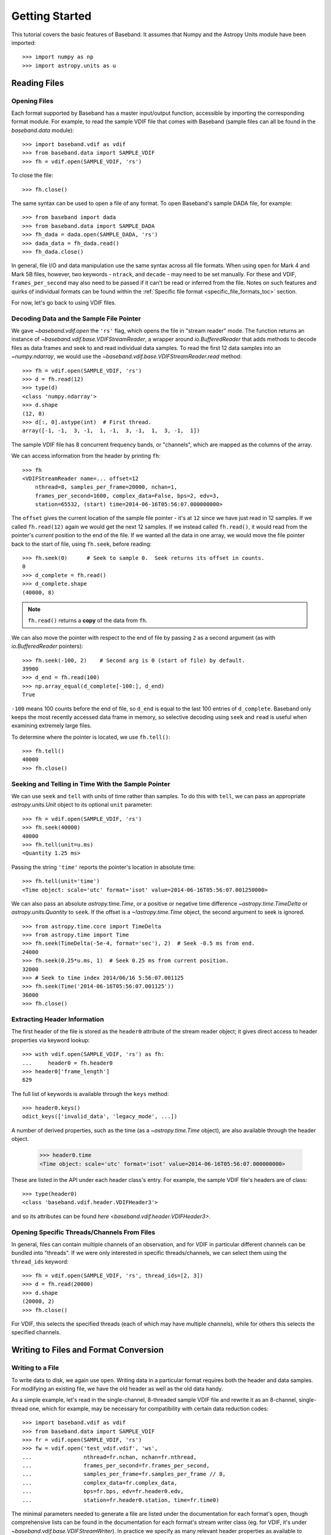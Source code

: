 .. _getting_started:

***************
Getting Started
***************

This tutorial covers the basic features of Baseband.  It assumes that Numpy and
the Astropy Units module have been imported::

    >>> import numpy as np
    >>> import astropy.units as u

.. _getting_started_reading:

Reading Files
=============

Opening Files
-------------

Each format supported by Baseband has a master input/output function,
accessible by importing the corresponding format module. For example, to read
the sample VDIF file that comes with Baseband (sample files can all be found in
the `baseband.data` module)::

    >>> import baseband.vdif as vdif
    >>> from baseband.data import SAMPLE_VDIF
    >>> fh = vdif.open(SAMPLE_VDIF, 'rs')

To close the file::

    >>> fh.close()

The same syntax can be used to open a file of any format.  To open Baseband's
sample DADA file, for example::

    >>> from baseband import dada
    >>> from baseband.data import SAMPLE_DADA
    >>> fh_dada = dada.open(SAMPLE_DADA, 'rs')
    >>> dada_data = fh_dada.read()
    >>> fh_dada.close()

In general, file I/O and data manipulation use the same syntax across all
file formats.  When using ``open`` for Mark 4 and Mark 5B files, however, two
keywords - ``ntrack``, and ``decade`` - may need to be set manually.  For these
and VDIF, ``frames_per_second`` may also need to be passed if it can't be read
or inferred from the file. Notes on such features and quirks of individual
formats can be found within the :ref:`Specific file format
<specific_file_formats_toc>` section.

For now, let's go back to using VDIF files.

Decoding Data and the Sample File Pointer
-----------------------------------------

We gave `~baseband.vdif.open` the ``'rs'`` flag, which opens the file in 
"stream reader" mode.  The function returns an instance of
`~baseband.vdif.base.VDIFStreamReader`, a wrapper around `io.BufferedReader`
that adds methods to decode files as data frames and seek to and read individual
data samples.  To read the first 12 data samples into an `~numpy.ndarray`, we
would use the `~baseband.vdif.base.VDIFStreamReader.read` method::

    >>> fh = vdif.open(SAMPLE_VDIF, 'rs')
    >>> d = fh.read(12)
    >>> type(d)
    <class 'numpy.ndarray'>
    >>> d.shape
    (12, 8)
    >>> d[:, 0].astype(int)  # First thread.
    array([-1, -1,  3, -1,  1, -1,  3, -1,  1,  3, -1,  1])

The sample VDIF file has 8 concurrent frequency bands, or "channels", which are
mapped as the columns of the array.

We can access information from the header by printing ``fh``::

    >>> fh
    <VDIFStreamReader name=... offset=12
        nthread=8, samples_per_frame=20000, nchan=1,
        frames_per_second=1600, complex_data=False, bps=2, edv=3,
        station=65532, (start) time=2014-06-16T05:56:07.000000000>

The ``offset`` gives the current location of the sample file pointer - it's at
``12`` since we have just read in 12 samples.  If we called ``fh.read(12)``
again we would get the next 12 samples.  If we instead called  ``fh.read()``, it
would read from the pointer's *current* position to the end of the file.  If we
wanted all the data in one array, we would move the file pointer back to the
start of file, using ``fh.seek``, before reading::

    >>> fh.seek(0)      # Seek to sample 0.  Seek returns its offset in counts.
    0
    >>> d_complete = fh.read()
    >>> d_complete.shape
    (40000, 8)

.. note::

    ``fh.read()`` returns a **copy** of the data from ``fh``.

We can also move the pointer with respect to the end of file by passing ``2``
as a second argument (as with `io.BufferedReader` pointers)::

    >>> fh.seek(-100, 2)    # Second arg is 0 (start of file) by default.
    39900
    >>> d_end = fh.read(100)
    >>> np.array_equal(d_complete[-100:], d_end)
    True

``-100`` means 100 counts before the end of file, so ``d_end`` is equal to
the last 100 entries of ``d_complete``.  Baseband only keeps the most recently
accessed data frame in memory, so selective decoding using ``seek`` and
``read`` is useful when examining extremely large files.

To determine where the pointer is located, we use ``fh.tell()``::

    >>> fh.tell()
    40000
    >>> fh.close()

Seeking and Telling in Time With the Sample Pointer
---------------------------------------------------

We can use ``seek`` and ``tell`` with units of time rather than samples.  To do
this with ``tell``, we can pass an appropriate `astropy.units.Unit` object to
its optional ``unit`` parameter::

    >>> fh = vdif.open(SAMPLE_VDIF, 'rs')
    >>> fh.seek(40000)
    40000
    >>> fh.tell(unit=u.ms)
    <Quantity 1.25 ms>

Passing the string ``'time'`` reports the pointer's location in absolute time::

    >>> fh.tell(unit='time')
    <Time object: scale='utc' format='isot' value=2014-06-16T05:56:07.001250000>

We can also pass an absolute `astropy.time.Time`, or a positive or negative time
difference `~astropy.time.TimeDelta` or `astropy.units.Quantity` to ``seek``. 
If the offset is a `~!astropy.time.Time` object, the second argument to seek is
ignored.

::

    >>> from astropy.time.core import TimeDelta
    >>> from astropy.time import Time
    >>> fh.seek(TimeDelta(-5e-4, format='sec'), 2)  # Seek -0.5 ms from end.
    24000
    >>> fh.seek(0.25*u.ms, 1)  # Seek 0.25 ms from current position.
    32000
    >>> # Seek to time index 2014/06/16 5:56:07.001125
    >>> fh.seek(Time('2014-06-16T05:56:07.001125'))
    36000
    >>> fh.close()

Extracting Header Information
-----------------------------

The first header of the file is stored as the ``header0`` attribute of the
stream reader object; it gives direct access to header properties via keyword
lookup::

    >>> with vdif.open(SAMPLE_VDIF, 'rs') as fh:
    ...     header0 = fh.header0
    >>> header0['frame_length']
    629

The full list of keywords is available through the ``keys`` method::

    >>> header0.keys()
    odict_keys(['invalid_data', 'legacy_mode', ...])

A number of derived properties, such as the time (as a `~astropy.time.Time`
object), are also available through the header object.  

    >>> header0.time
    <Time object: scale='utc' format='isot' value=2014-06-16T05:56:07.000000000>

These are listed in the API under each header class's entry.  For example,
the sample VDIF file's headers are of class::

    >>> type(header0)
    <class 'baseband.vdif.header.VDIFHeader3'>

and so its attributes can be found `here <baseband.vdif.header.VDIFHeader3>`.

Opening Specific Threads/Channels From Files
--------------------------------------------

In general, files can contain multiple channels of an observation, and for VDIF
in particular different channels can be bundled into "threads".  If we were
only interested in specific threads/channels, we can select them using the
``thread_ids`` keyword::

    >>> fh = vdif.open(SAMPLE_VDIF, 'rs', thread_ids=[2, 3])
    >>> d = fh.read(20000)
    >>> d.shape
    (20000, 2)
    >>> fh.close()

For VDIF, this selects the specified threads (each of which may have multiple
channels), while for others this selects the specified channels.


.. _getting_started_writing:

Writing to Files and Format Conversion
======================================

Writing to a File
-----------------

To write data to disk, we again use ``open``.  Writing data in a particular
format requires both the header and data samples.  For modifying an existing
file, we have the old header as well as the old data handy.

As a simple example, let's read in the single-channel, 8-threaded sample VDIF
file and rewrite it as an 8-channel, single-thread one, which for example, may
be necessary for compatibility with certain data reduction codes::

    >>> import baseband.vdif as vdif
    >>> from baseband.data import SAMPLE_VDIF
    >>> fr = vdif.open(SAMPLE_VDIF, 'rs')
    >>> fw = vdif.open('test_vdif.vdif', 'ws',
    ...                nthread=fr.nchan, nchan=fr.nthread,
    ...                frames_per_second=fr.frames_per_second,
    ...                samples_per_frame=fr.samples_per_frame // 8,
    ...                complex_data=fr.complex_data,
    ...                bps=fr.bps, edv=fr.header0.edv,
    ...                station=fr.header0.station, time=fr.time0)

The minimal parameters needed to generate a file are listed under the
documentation for each format's ``open``, though comprehensive lists can be
found in the documentation for each format's stream writer class (eg. for
VDIF, it's under `~baseband.vdif.base.VDIFStreamWriter`).  In practice we
specify as many relevant header properties as available to obtain a particular
file structure.  If we possess the *exact* first header of the file, it can
simply be passed to ``open`` via the ``header`` keyword.  In the example above,
though, we manually switch the values of ``nthread`` and ``nchan``.  Because
VDIF EDV = 3 requires each frame's payload to contain 5000 bytes, and ``nchan``
is a factor of 8 larger, we decrease ``samples_per_frame``, the number of
complete (i.e. all channels included) samples per frame, by a factor of 8.

Writing the data to file (noting that in this case we do not need to reshape
the data's dimensions),

::

    >>> while fr.tell() < fr.size:
    ...     fw.write(fr.read(fr.samples_per_frame))
    >>> fr.close()
    >>> fw.close()

For our sample file, we could simply have written

    ``fw.write(fr.read())``

instead of the loop, but for large files, reading and writing should be done in
smaller chunks as shown above to minimize memory usage.  Baseband stores only
the data frame or frame set being read or written to in memory.

We can check the validity of our new file by re-opening it::

    >>> fr = vdif.open(SAMPLE_VDIF, 'rs')
    >>> fh = vdif.open('test_vdif.vdif', 'rs')
    >>> fh.nchan
    8
    >>> fh.nthread
    1
    >>> np.all(fr.read() == fh.read())
    True
    >>> fr.close()
    >>> fh.close()

File Format Conversion
----------------------

It is often preferable to convert data from one file format to another that
offers wider compatibility, or better fits the structure of the data.  As an
example, we convert the sample Mark 4 data to VDIF.

Since we don't have a VDIF header handy, we pass the relevant Mark 4 header
values into `vdif.open <baseband.vdif.open>` to create one. 

    >>> import baseband.mark4 as mark4
    >>> from baseband.data import SAMPLE_MARK4
    >>> fr = mark4.open(SAMPLE_MARK4, 'rs', ntrack=64, decade=2010)
    >>> spf = 640       # fanout * 160 = 640 invalid samples per Mark 4 frame
    >>> f_rate = (fr.frames_per_second * fr.samples_per_frame / spf)*u.Hz
    >>> fw = vdif.open('m4convert.vdif', 'ws', edv=1, nthread=1,
    ...                samples_per_frame=spf, nchan=fr.nchan,
    ...                framerate=f_rate, complex_data=fr.complex_data, 
    ...                bps=fr.bps, time=fr.time0)

We choose ``edv = 1`` since it's the simplest VDIF EDV whose header includes a
frame rate. The concept of threads does not exist in Mark 4, so it effectively
has ``nthread = 1``.  As discussed in the :ref:`Mark 4 documentation <mark4>`,
the data at the start of each frame is effectively overwritten by the header
and are represented by invalid samples in the stream reader.  We set
``samples_per_frame`` to ``640`` so that each section of invalid data is
captured in a single frame.  The framerate is then set to 50 kHz for
consistency.

We now write the data to file, manually flagging each invalid data frame::

    >>> while fr.tell() < fr.size:
    ...     d = fr.read(fr.samples_per_frame)
    ...     fw.write(d[:640], invalid_data=True)
    ...     fw.write(d[640:])
    >>> fr.close()
    >>> fw.close()

Lastly, we check our new file::

    >>> fr = mark4.open(SAMPLE_MARK4, 'rs', ntrack=64, decade=2010)
    >>> fh = vdif.open('m4convert.vdif', 'rs')
    >>> np.all(fr.read() == fh.read())
    True
    >>> fr.close()
    >>> fh.close()
